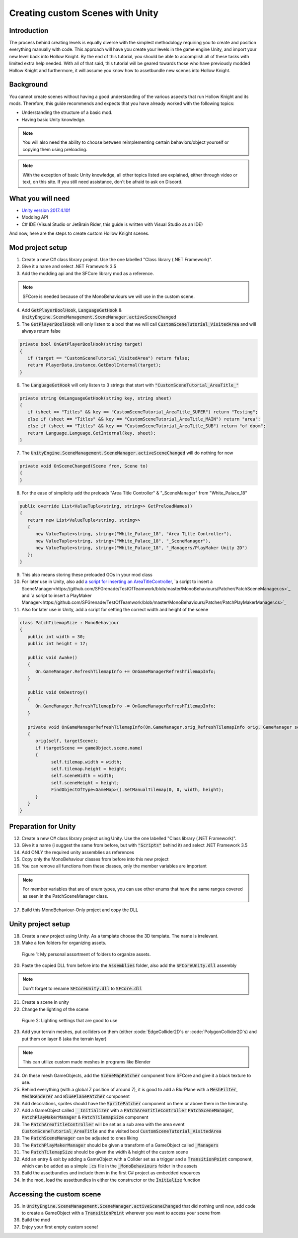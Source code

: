 Creating custom Scenes with Unity
=================================

Introduction
^^^^^^^^^^^^
The process behind creating levels is equally diverse with the simplest methodology requiring you to create and position everything manually with code. 
This approach will have you create your levels in the game engine Unity, and import your new level back into Hollow Knight.
By the end of this tutorial, you should be able to accomplish all of these tasks with limited extra help needed.
With all of that said, this tutorial will be geared towards those who have previously modded Hollow Knight and furthermore, it will assume
you know how to assetbundle new scenes into Hollow Knight.

Background
^^^^^^^^^^
You cannot create scenes without having a good understanding of the various aspects that run Hollow Knight and its mods. 
Therefore, this guide recommends and expects that you have already worked with the following topics:

* Understanding the structure of a basic mod.
* Having basic Unity knowledge.

.. note::
    You will also need the ability to choose between reimplementing certain behaviors/object yourself or copying them using preloading.

.. note::
    With the exception of basic Unity knowledge, all other topics listed are explained, either through video or text, on this site. 
    If you still need assistance, don't be afraid to ask on Discord.

What you will need
^^^^^^^^^^^^^^^^^^
* `Unity version 2017.4.10f <https://unity3d.com/get-unity/download/archive>`_
* Modding API
* C# IDE (Visual Studio or JetBrain Rider, this guide is written with Visual Studio as an IDE)

And now, here are the steps to create custom Hollow Knight scenes. 

Mod project setup
^^^^^^^^^^^^^^^^^
1) Create a new C# class library project. Use the one labelled "Class library (.NET Framework)".

2) Give it a name and select .NET Framework 3.5

3) Add the modding api and the SFCore library mod as a reference.

.. note::
   SFCore is needed because of the MonoBehaviours we will use in the custom scene.

4) Add :code:`GetPlayerBoolHook`, :code:`LanguageGetHook` & :code:`UnityEngine.SceneManagement.SceneManager.activeSceneChanged`

5) The :code:`GetPlayerBoolHook` will only listen to a bool that we will call :code:`CustomSceneTutorial_VisitedArea` and will always return false

.. code-block:: c#

   private bool OnGetPlayerBoolHook(string target)
   {
      if (target == "CustomSceneTutorial_VisitedArea") return false;
      return PlayerData.instance.GetBoolInternal(target);
   }

6) The :code:`LanguageGetHook` will only listen to 3 strings that start with :code:`"CustomSceneTutorial_AreaTitle_"`

.. code-block:: c#

   private string OnLanguageGetHook(string key, string sheet)
   {
      if (sheet == "Titles" && key == "CustomSceneTutorial_AreaTitle_SUPER") return "Testing";
      else if (sheet == "Titles" && key == "CustomSceneTutorial_AreaTitle_MAIN") return "area";
      else if (sheet == "Titles" && key == "CustomSceneTutorial_AreaTitle_SUB") return "of doom";
      return Language.Language.GetInternal(key, sheet);
   }

7) The :code:`UnityEngine.SceneManagement.SceneManager.activeSceneChanged` will do nothing for now

.. code-block:: c#

   private void OnSceneChanged(Scene from, Scene to)
   {
   }

8) For the ease of simplicity add the preloads "Area Title Controller" & "_SceneManager" from "White_Palace_18"

.. code-block:: c#

   public override List<ValueTuple<string, string>> GetPreloadNames()
   {
      return new List<ValueTuple<string, string>>
      {
         new ValueTuple<string, string>("White_Palace_18", "Area Title Controller"),
         new ValueTuple<string, string>("White_Palace_18", "_SceneManager"),
         new ValueTuple<string, string>("White_Palace_18", "_Managers/PlayMaker Unity 2D")
      };
   }

9) This also means storing these preloaded GOs in your mod class

10) For later use in Unity, also add `a script for inserting an AreaTitleController <https://github.com/SFGrenade/TestOfTeamwork/blob/master/MonoBehaviours/Patcher/PatchAreaTitleController.cs>`_, `a script to insert a SceneManager<https://github.com/SFGrenade/TestOfTeamwork/blob/master/MonoBehaviours/Patcher/PatchSceneManager.cs>`_ and `a script to insert a PlayMaker Manager<https://github.com/SFGrenade/TestOfTeamwork/blob/master/MonoBehaviours/Patcher/PatchPlayMakerManager.cs>`_

11) Also for later use in Unity, add a script for setting the correct width and height of the scene

.. code-block:: c#

   class PatchTilemapSize : MonoBehaviour
   {
      public int width = 30;
      public int height = 17;

      public void Awake()
      {
         On.GameManager.RefreshTilemapInfo += OnGameManagerRefreshTilemapInfo;
      }

      public void OnDestroy()
      {
         On.GameManager.RefreshTilemapInfo -= OnGameManagerRefreshTilemapInfo;
      }

      private void OnGameManagerRefreshTilemapInfo(On.GameManager.orig_RefreshTilemapInfo orig, GameManager self, string targetScene)
      {
         orig(self, targetScene);
         if (targetScene == gameObject.scene.name)
         {
               self.tilemap.width = width;
               self.tilemap.height = height;
               self.sceneWidth = width;
               self.sceneHeight = height;
               FindObjectOfType<GameMap>().SetManualTilemap(0, 0, width, height);
         }
      }
   }

Preparation for Unity
^^^^^^^^^^^^^^^^^^^^^

12) Create a new C# class library project using Unity. Use the one labelled "Class library (.NET Framework)".

13) Give it a name (i suggest the same from before, but with :code:`"Scripts"` behind it) and select .NET Framework 3.5

14) Add ONLY the required unity assemblies as references

15) Copy only the MonoBehaviour classes from before into this new project

16) You can remove all functions from these classes, only the member variables are important

.. note::
   For member variables that are of enum types, you can use other enums that have the same ranges covered as seen in the PatchSceneManager class.

17) Build this MonoBehaviour-Only project and copy the DLL

Unity project setup
^^^^^^^^^^^^^^^^^^^
18) Create a new project using Unity. As a template choose the 3D template. The name is irrelevant.

19) Make a few folders for organizing assets.

.. figure:: resources/newscene/unityfolders.png
   :scale: 35 %

   Figure 1: My personal assortment of folders to organize assets.

20) Paste the copied DLL from before into the :code:`Assemblies` folder, also add the :code:`SFCoreUnity.dll` assembly

.. note::
   Don't forget to rename :code:`SFCoreUnity.dll` to :code:`SFCore.dll`

21) Create a scene in unity

22) Change the lighting of the scene

.. figure:: resources/newscene/unitylighting.png
   :scale: 35 %

   Figure 2: Lighting settings that are good to use

23) Add your terrain meshes, put colliders on them (either :code:`EdgeCollider2D`s or :code:`PolygonCollider2D`s) and put them on layer 8 (aka the terrain layer)

.. note::
   This can utilize custom made meshes in programs like Blender

24) On these mesh GameObjects, add the :code:`SceneMapPatcher` component from SFCore and give it a black texture to use.

25) Behind everything (with a global Z position of around 7), it is good to add a BlurPlane with a :code:`MeshFilter`, :code:`MeshRenderer` and :code:`BluePlanePatcher` component

26) Add decorations, sprites should have the :code:`SpritePatcher` component on them or above them in the hierarchy.

27) Add a GameObject called :code:`__Initializer` with a :code:`PatchAreaTitleController` :code:`PatchSceneManager`, :code:`PatchPlayMakerManager` & :code:`PatchTilemapSize` component

28) The :code:`PatchAreaTitleController` will be set as a sub area with the area event :code:`CustomSceneTutorial_AreaTitle` and the visited bool :code:`CustomSceneTutorial_VisitedArea`

29) The :code:`PatchSceneManager` can be adjusted to ones liking

30) The :code:`PatchPlayMakerManager` should be given a transform of a GameObject called :code:`_Managers`

31) The :code:`PatchTilemapSize` should be given the width & height of the custom scene

32) Add an entry & exit by adding a GameObject with a Collder set as a trigger and a :code:`TransitionPoint` component, which can be added as a simple :code:`.cs` file in the :code:`_MonoBehaviours` folder in the assets

33) Build the assetbundles and include them in the first C# project as embedded resources

34) In the mod, load the assetbundles in either the constructor or the :code:`Initialize` function

Accessing the custom scene
^^^^^^^^^^^^^^^^^^^^^^^^^^

35) in :code:`UnityEngine.SceneManagement.SceneManager.activeSceneChanged` that did nothing until now, add code to create a GameObject with a :code:`TransitionPoint` wherever you want to access your scene from

36) Build the mod

37) Enjoy your first empty custom scene!
